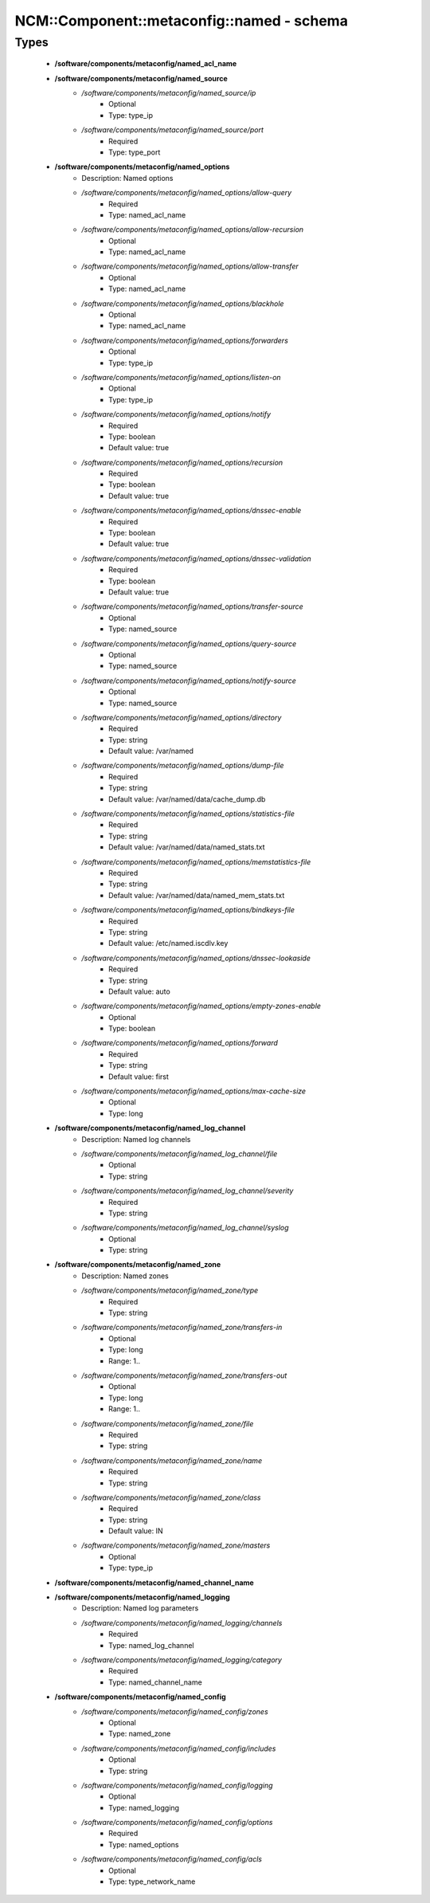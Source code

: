 #############################################
NCM\::Component\::metaconfig\::named - schema
#############################################

Types
-----

 - **/software/components/metaconfig/named_acl_name**
 - **/software/components/metaconfig/named_source**
    - */software/components/metaconfig/named_source/ip*
        - Optional
        - Type: type_ip
    - */software/components/metaconfig/named_source/port*
        - Required
        - Type: type_port
 - **/software/components/metaconfig/named_options**
    - Description: Named options
    - */software/components/metaconfig/named_options/allow-query*
        - Required
        - Type: named_acl_name
    - */software/components/metaconfig/named_options/allow-recursion*
        - Optional
        - Type: named_acl_name
    - */software/components/metaconfig/named_options/allow-transfer*
        - Optional
        - Type: named_acl_name
    - */software/components/metaconfig/named_options/blackhole*
        - Optional
        - Type: named_acl_name
    - */software/components/metaconfig/named_options/forwarders*
        - Optional
        - Type: type_ip
    - */software/components/metaconfig/named_options/listen-on*
        - Optional
        - Type: type_ip
    - */software/components/metaconfig/named_options/notify*
        - Required
        - Type: boolean
        - Default value: true
    - */software/components/metaconfig/named_options/recursion*
        - Required
        - Type: boolean
        - Default value: true
    - */software/components/metaconfig/named_options/dnssec-enable*
        - Required
        - Type: boolean
        - Default value: true
    - */software/components/metaconfig/named_options/dnssec-validation*
        - Required
        - Type: boolean
        - Default value: true
    - */software/components/metaconfig/named_options/transfer-source*
        - Optional
        - Type: named_source
    - */software/components/metaconfig/named_options/query-source*
        - Optional
        - Type: named_source
    - */software/components/metaconfig/named_options/notify-source*
        - Optional
        - Type: named_source
    - */software/components/metaconfig/named_options/directory*
        - Required
        - Type: string
        - Default value: /var/named
    - */software/components/metaconfig/named_options/dump-file*
        - Required
        - Type: string
        - Default value: /var/named/data/cache_dump.db
    - */software/components/metaconfig/named_options/statistics-file*
        - Required
        - Type: string
        - Default value: /var/named/data/named_stats.txt
    - */software/components/metaconfig/named_options/memstatistics-file*
        - Required
        - Type: string
        - Default value: /var/named/data/named_mem_stats.txt
    - */software/components/metaconfig/named_options/bindkeys-file*
        - Required
        - Type: string
        - Default value: /etc/named.iscdlv.key
    - */software/components/metaconfig/named_options/dnssec-lookaside*
        - Required
        - Type: string
        - Default value: auto
    - */software/components/metaconfig/named_options/empty-zones-enable*
        - Optional
        - Type: boolean
    - */software/components/metaconfig/named_options/forward*
        - Required
        - Type: string
        - Default value: first
    - */software/components/metaconfig/named_options/max-cache-size*
        - Optional
        - Type: long
 - **/software/components/metaconfig/named_log_channel**
    - Description: Named log channels
    - */software/components/metaconfig/named_log_channel/file*
        - Optional
        - Type: string
    - */software/components/metaconfig/named_log_channel/severity*
        - Required
        - Type: string
    - */software/components/metaconfig/named_log_channel/syslog*
        - Optional
        - Type: string
 - **/software/components/metaconfig/named_zone**
    - Description: Named zones
    - */software/components/metaconfig/named_zone/type*
        - Required
        - Type: string
    - */software/components/metaconfig/named_zone/transfers-in*
        - Optional
        - Type: long
        - Range: 1..
    - */software/components/metaconfig/named_zone/transfers-out*
        - Optional
        - Type: long
        - Range: 1..
    - */software/components/metaconfig/named_zone/file*
        - Required
        - Type: string
    - */software/components/metaconfig/named_zone/name*
        - Required
        - Type: string
    - */software/components/metaconfig/named_zone/class*
        - Required
        - Type: string
        - Default value: IN
    - */software/components/metaconfig/named_zone/masters*
        - Optional
        - Type: type_ip
 - **/software/components/metaconfig/named_channel_name**
 - **/software/components/metaconfig/named_logging**
    - Description: Named log parameters
    - */software/components/metaconfig/named_logging/channels*
        - Required
        - Type: named_log_channel
    - */software/components/metaconfig/named_logging/category*
        - Required
        - Type: named_channel_name
 - **/software/components/metaconfig/named_config**
    - */software/components/metaconfig/named_config/zones*
        - Optional
        - Type: named_zone
    - */software/components/metaconfig/named_config/includes*
        - Optional
        - Type: string
    - */software/components/metaconfig/named_config/logging*
        - Optional
        - Type: named_logging
    - */software/components/metaconfig/named_config/options*
        - Required
        - Type: named_options
    - */software/components/metaconfig/named_config/acls*
        - Optional
        - Type: type_network_name
